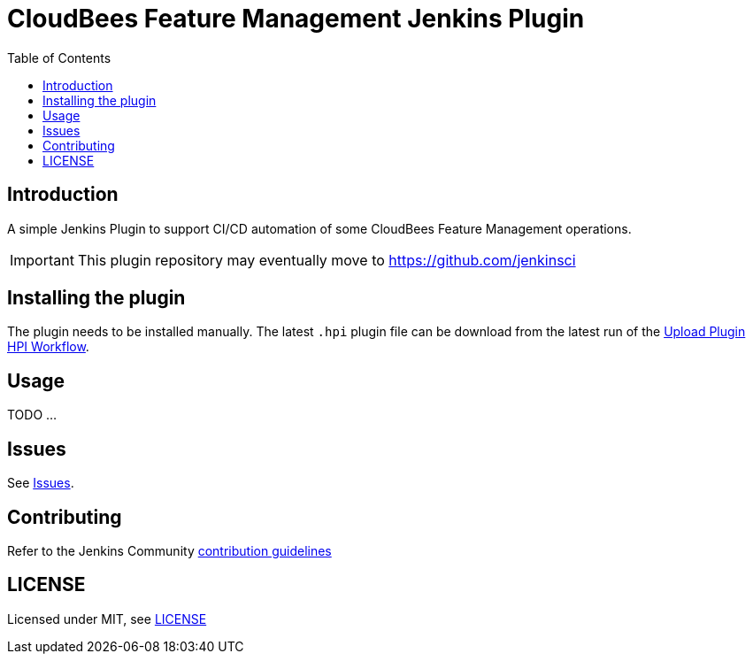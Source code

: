 :toc:
:toclevels: 4

# CloudBees Feature Management Jenkins Plugin

## Introduction

A simple Jenkins Plugin to support CI/CD automation of some CloudBees Feature Management operations.

[IMPORTANT]
==== 
This plugin repository may eventually move to https://github.com/jenkinsci
====

## Installing the plugin

The plugin needs to be installed manually. The latest `.hpi` plugin file can be download from the latest run of the link:https://github.com/rollout/cloudbees-feature-management-plugin/actions/workflows/upload-hpi.yaml?query=branch%3Amaster[Upload Plugin HPI Workflow].

## Usage

TODO ...

## Issues

See link:https://github.com/rollout/cloudbees-feature-management-plugin/issues[Issues].

## Contributing

Refer to the Jenkins Community link:https://github.com/jenkinsci/.github/blob/master/CONTRIBUTING.md[contribution guidelines]

## LICENSE

Licensed under MIT, see link:LICENSE.md[LICENSE]

